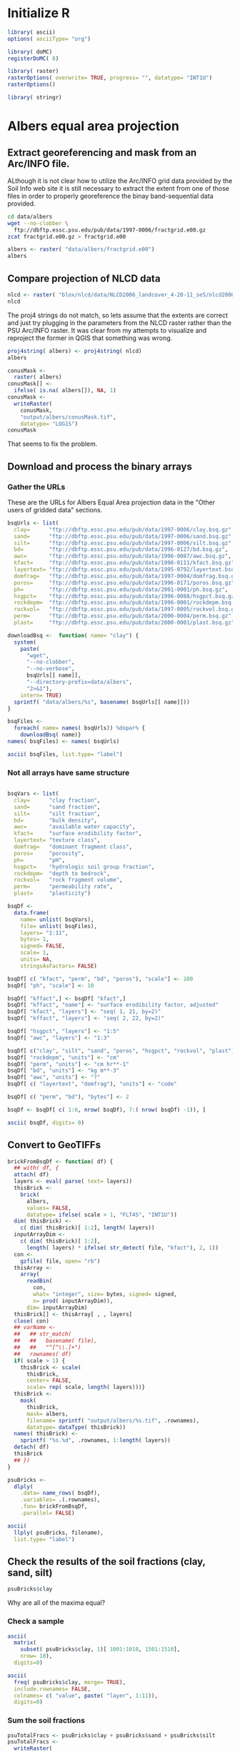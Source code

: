 #+PROPERTY: session *R*
#+PROPERTY: results output

* Initialize R

#+BEGIN_SRC R
  library( ascii)
  options( asciiType= "org")
  
  library( doMC)
  registerDoMC( 8)
  
  library( raster)
  rasterOptions( overwrite= TRUE, progress= "", datatype= "INT1U")
  rasterOptions()
  
  library( stringr)
#+END_SRC

#+RESULTS:
#+begin_example
format        : raster 
datatype      : INT1U 
overwrite     : TRUE 
progress      : text 
timer         : FALSE 
chunksize     : 1e+07 
maxmemory     : 1e+08 
tmpdir        : /tmp/R_raster_tmp/nbest/ 
tmptime       : 168 
setfileext    : TRUE 
tolerance     : 0.1 
standardnames : TRUE 
warn depracat.: TRUE
#+end_example


* Geographic coordinates					   :noexport:

** Correct invalid georeferencing

The spatial reference system indicated by this dataset's metadata is
apparently invlaid.  It is a geographical coordinate system but the
units are arc-seconds.  


The process of translating this to decimal degrees has three steps:
unpack the compressed archive, write a virtual raster tile (VRT)
metadata wrapper, and edit the VRT metadata.


*** Extract the data from the compressed archive

#+BEGIN_SRC sh
  zcat -c fractgrid.e00.gz > fractgrid.e00
#+END_SRC

Now we can inspect the metadata to reveal the malformed spatial
reference system.

#+BEGIN_SRC sh :results output verbatim
  gdalinfo fractgrid.e00
#+END_SRC

#+RESULTS:
#+begin_example
Driver: E00GRID/Arc/Info Export E00 GRID
Files: fractgrid.e00
Size is 6936, 2984
Coordinate System is:
GEOGCS["NAD27",
    DATUM["North_American_Datum_1927",
        SPHEROID["Clarke 1866",6378206.4,294.978698213898,
            AUTHORITY["EPSG","7008"]],
        AUTHORITY["EPSG","6267"]],
    PRIMEM["Greenwich",0,
        AUTHORITY["EPSG","8901"]],
    UNIT["degree",0.0174532925199433,
        AUTHORITY["EPSG","9108"]],
    AUTHORITY["EPSG","4267"]]
Origin = (-449100.000000000000000,177840.000000000000000)
Pixel Size = (30.000000000000000,-30.000000000000000)
Corner Coordinates:
Upper Left  ( -449100.000,  177840.000) (Invalid angle,Invalid angle)
Lower Left  ( -449100.000,   88320.000) (Invalid angle,Invalid angle)
Upper Right ( -241020.000,  177840.000) (Invalid angle,Invalid angle)
Lower Right ( -241020.000,   88320.000) (Invalid angle,Invalid angle)
Center      ( -345060.000,  133080.000) (Invalid angle,Invalid angle)
Band 1 Block=6936x1 Type=Int32, ColorInterp=Undefined
  Min=1.000 Max=10500.000 
  Minimum=1.000, Maximum=10500.000, Mean=5213.697, StdDev=3001.074
  NoData Value=-2147483647
#+end_example


*** Create a virtual raster wrapper

Convert the native Arc/INFO grid format (.e00) to a virtual raster
tile (.vrt) using the gdal_translate utility.

#+BEGIN_SRC sh :session *shell* :results output verbatim
  gdal_translate -of VRT fractgrid.e00 fractgrid.vrt
#+END_SRC

#+RESULTS:
: 
: Input file size is 6936, 2984


*** Edit the georeferencing metadata

The previous step was necessary because GDAL's Arc/INFO grid driver
does not support update access to an existing dataset, meaning that
the gdal_edit.py utility will not be able to fix the metadata in
place. Instead it will edit the VRT file which will override the
metadata of the dataset to which it points.

#+BEGIN_SRC sh
  gdal_edit.py -a_ullr -124.75 49.40 -66.95000 24.53333 fractgrid.vrt  
#+END_SRC

The metadata has been edited in place.

#+BEGIN_SRC sh :results output verbatim
  gdalinfo fractgrid.vrt
#+END_SRC

#+RESULTS:
#+begin_example
Driver: VRT/Virtual Raster
Files: fractgrid.vrt
       fractgrid.e00
Size is 6936, 2984
Coordinate System is:
GEOGCS["NAD27",
    DATUM["North_American_Datum_1927",
        SPHEROID["Clarke 1866",6378206.4,294.978698213898,
            AUTHORITY["EPSG","7008"]],
        AUTHORITY["EPSG","6267"]],
    PRIMEM["Greenwich",0,
        AUTHORITY["EPSG","8901"]],
    UNIT["degree",0.0174532925199433,
        AUTHORITY["EPSG","9108"]],
    AUTHORITY["EPSG","4267"]]
Origin = (-124.750000000000000,49.399999999999999)
Pixel Size = (0.008333333333333,-0.008333334450402)
Corner Coordinates:
Upper Left  (-124.7500000,  49.4000000) (124d45' 0.00"W, 49d24' 0.00"N)
Lower Left  (-124.7500000,  24.5333300) (124d45' 0.00"W, 24d31'59.99"N)
Upper Right ( -66.9500000,  49.4000000) ( 66d57' 0.00"W, 49d24' 0.00"N)
Lower Right ( -66.9500000,  24.5333300) ( 66d57' 0.00"W, 24d31'59.99"N)
Center      ( -95.8500000,  36.9666650) ( 95d51' 0.00"W, 36d57'59.99"N)
Band 1 Block=128x128 Type=Int32, ColorInterp=Undefined
  Min=1.000 Max=10500.000 
  NoData Value=-2147483647
#+end_example


** Inspect the data

Now in R load the virtual raster and inspect the first ten non-null values.

#+BEGIN_SRC R :session *R*
  fractgrid <- raster( "fractgrid.vrt")
  fractgrid[ !is.na( fractgrid[1:100000])][ 1:10]
  
#+END_SRC

#+RESULTS:
| 4234 |
| 3925 |
| 3925 |
| 4234 |
| 3925 |
| 3925 |
| 3925 |
| 3925 |
| 3925 |
| 3925 |

It is not clear how to relate these IDs to the labels in
mu_fract.ascii.  However, this raster object is still a useful
template for creating a mask for all of the CONUS-Soil data and
for loading raw data in the following sections.


** Create a mask

#+BEGIN_SRC R :session *R* :results output
  conusMask <-
    raster( fractgrid)
  conusMask[] <-
    ifelse( is.na( fractgrid[]), NA, 1)
  conusMask <-
    writeRaster(
      conusMask,
      "output/conusMask.tif",
      datatype= "LOG1S",
      overwrite= TRUE)
  conusMask
#+END_SRC

#+RESULTS:
: class       : RasterLayer 
: dimensions  : 2984, 6936, 20697024  (nrow, ncol, ncell)
: resolution  : 0.008333333, 0.008333334  (x, y)
: extent      : -124.75, -66.95, 24.53333, 49.4  (xmin, xmax, ymin, ymax)
: coord. ref. : +proj=longlat +datum=NAD27 +no_defs +ellps=clrk66 +nadgrids=@conus,@alaska,@ntv2_0.gsb,@ntv1_can.dat 
: data source : /project/joshuaelliott/conus-soil/output/conusMask.tif 
: names       : conusMask 
: values      : 1, 1  (min, max)

*** Check that the null value is properly set

#+BEGIN_SRC sh :results output
  gdalinfo output/conusMask.tif | grep NoData
#+END_SRC

#+RESULTS:
:   NoData Value=255


** Convert the band-sequential binary arrays to georeferenced rasters

*** TODO Download and unpack the array


*** Load the unpacked array

#+BEGIN_SRC R :session *R* :results value
  clayBsq <-
    file( "clay.bsq", open= "rb")
  clay <-
    array(
      readBin(
        clayBsq,
        what= "integer",
        size= 1,
        n= 6936 * 2984 * 11),
      dim= c( 6936, 2984, 11))
  close( clayBsq)
  clay[ 4001:4010, 1501:1510, 1]
#+END_SRC

#+RESULTS:
| 13 | 13 | 13 | 13 | 13 | 13 | 14 | 14 | 14 | 14 |
| 13 | 13 | 13 | 13 | 13 | 13 | 14 | 14 | 14 | 14 |
| 13 | 13 | 13 | 13 | 13 | 14 | 14 | 14 | 14 | 14 |
| 13 | 13 | 13 | 13 | 14 | 14 | 14 | 14 | 14 | 14 |
| 14 | 13 | 13 | 13 | 13 | 13 | 13 | 14 | 14 | 14 |
| 14 | 13 | 13 | 13 | 13 | 13 | 13 | 14 | 14 | 14 |
| 14 | 13 | 13 | 13 | 13 | 13 | 13 | 14 | 14 | 14 |
| 14 | 13 | 13 | 13 | 13 | 13 | 14 | 14 | 14 | 14 |
| 14 | 14 | 13 | 13 | 13 | 13 | 14 | 14 | 14 | 14 |
| 14 | 14 | 14 | 13 | 13 | 13 | 13 | 13 | 14 | 14 |


*** Set up an empty raster object with correct attributes

#+BEGIN_SRC R :session *R* :results output
  clayBrick <- brick( fractgrid, values= FALSE)
  dim( clayBrick) <- c( 2984, 6936, 11)
  clayBrick
#+END_SRC

#+RESULTS:
: class       : RasterBrick 
: dimensions  : 2984, 6936, 20697024, 11  (nrow, ncol, ncell, nlayers)
: resolution  : 0.008333333, 0.008333334  (x, y)
: extent      : -124.75, -66.95, 24.53333, 49.4  (xmin, xmax, ymin, ymax)
: coord. ref. : +proj=longlat +datum=NAD27 +no_defs +ellps=clrk66 +nadgrids=@conus,@alaska,@ntv2_0.gsb,@ntv1_can.dat


*** Inject the values from the raw array and write the new raster

#+BEGIN_SRC R :session *R* :results output
  clayBrick[] <- clay
  ## clayBrick <-
  ##   writeRaster( clayBrick, "clay.tif", overwrite= TRUE)
  clayBrick <-
    mask(
      clayBrick,
      mask= conusMask,
      filename= "clay.tif",
      overwrite= TRUE,
      datatype= "INT1U")
  clayBrick <- setMinMax( clayBrick)
  clayBrick
#+END_SRC

#+RESULTS:
: class       : RasterBrick 
: dimensions  : 2984, 6936, 20697024, 11  (nrow, ncol, ncell, nlayers)
: resolution  : 0.008333333, 0.008333334  (x, y)
: extent      : -124.75, -66.95, 24.53333, 49.4  (xmin, xmax, ymin, ymax)
: coord. ref. : +proj=longlat +datum=NAD27 +no_defs +ellps=clrk66 +nadgrids=@conus,@alaska,@ntv2_0.gsb,@ntv1_can.dat 
: data source : /project/joshuaelliott/conus-soil/clay.tif 
: names       : layer.1, layer.2, layer.3, layer.4, layer.5, layer.6, layer.7, layer.8, layer.9, layer.10, layer.11 
: min values  :       0,       0,       0,       0,       0,       0,       0,       0,       0,        0,        0 
: max values  :      58,      58,      58,      58,      58,      58,      58,      58,      58,       58,       58


**** TODO Why the ceiling on clay fraction at 58%?  

Is this real or does it indicate some kind of bug?


* Albers equal area projection

** Extract georeferencing and mask from an Arc/INFO file.

ALthough it is not clear how to utilize the Arc/INFO grid data
provided by the Soil Info web site it is still necessary to extract
the extent from one of those files in order to properly georeference
the binay band-sequential data provided.

#+BEGIN_SRC sh
  cd data/albers
  wget --no-clobber \
    ftp://dbftp.essc.psu.edu/pub/data/1997-0006/fractgrid.e00.gz
  zcat fractgrid.e00.gz > fractgrid.e00 
#+END_SRC

#+BEGIN_SRC R 
  albers <- raster( "data/albers/fractgrid.e00")
  albers
#+END_SRC

#+RESULTS:
: class       : RasterLayer 
: dimensions  : 2896, 4616, 13367936  (nrow, ncol, ncell)
: resolution  : 1000, 1000  (x, y)
: extent      : -2357000, 2259000, 277000, 3173000  (xmin, xmax, ymin, ymax)
: coord. ref. : +proj=aea +lat_1=0 +lat_2=29.5 +lat_0=45.5 +lon_0=0 +x_0=0 +y_0=-96 +datum=NAD27 +units=m +no_defs +ellps=clrk66 +nadgrids=@conus,@alaska,@ntv2_0.gsb,@ntv1_can.dat 
: data source : /project/joshuaelliott/conus-soil/data/albers/fractgrid.e00 
: names       : fractgrid 
: values      : 1, 10500  (min, max)


** Compare projection of NLCD data

#+BEGIN_SRC R
  nlcd <- raster( "blox/nlcd/data/NLCD2006_landcover_4-20-11_se5/nlcd2006_landcover_4-20-11_se5.img")
  nlcd  
#+END_SRC

#+RESULTS:
: class       : RasterLayer 
: dimensions  : 104424, 161190, 16832104560  (nrow, ncol, ncell)
: resolution  : 30, 30  (x, y)
: extent      : -2493045, 2342655, 177285, 3310005  (xmin, xmax, ymin, ymax)
: coord. ref. : +proj=aea +lat_1=29.5 +lat_2=45.5 +lat_0=23 +lon_0=-96 +x_0=0 +y_0=0 +ellps=GRS80 +towgs84=0,0,0,0,0,0,0 +units=m +no_defs 
: data source : /project/joshuaelliott/conus-soil/blox/nlcd/data/NLCD2006_landcover_4-20-11_se5/nlcd2006_landcover_4-20-11_se5.img 
: names       : nlcd2006_landcover_4.20.11_se5 
: values      : 0, 95  (min, max)

The proj4 strings do not match, so lets assume that the extents are
correct and just try plugging in the parameters from the NLCD raster
rather than the PSU Arc/INFO raster.  It was clear from my attempts to
visualize and reproject the former in QGIS that something was wrong.

#+BEGIN_SRC R
  proj4string( albers) <- proj4string( nlcd)
  albers
#+END_SRC

#+RESULTS:
: class       : RasterLayer 
: dimensions  : 2896, 4616, 13367936  (nrow, ncol, ncell)
: resolution  : 1000, 1000  (x, y)
: extent      : -2357000, 2259000, 277000, 3173000  (xmin, xmax, ymin, ymax)
: coord. ref. : +proj=aea +lat_1=29.5 +lat_2=45.5 +lat_0=23 +lon_0=-96 +x_0=0 +y_0=0 +ellps=GRS80 +towgs84=0,0,0,0,0,0,0 +units=m +no_defs 
: data source : /project/joshuaelliott/conus-soil/data/albers/fractgrid.e00 
: names       : fractgrid 
: values      : 1, 10500  (min, max)


#+BEGIN_SRC R
  conusMask <-
    raster( albers)
  conusMask[] <-
    ifelse( is.na( albers[]), NA, 1)
  conusMask <-
    writeRaster(
      conusMask,
      "output/albers/conusMask.tif",
      datatype= "LOG1S")
  conusMask
#+END_SRC

#+RESULTS:
: class       : RasterLayer 
: dimensions  : 2896, 4616, 13367936  (nrow, ncol, ncell)
: resolution  : 1000, 1000  (x, y)
: extent      : -2357000, 2259000, 277000, 3173000  (xmin, xmax, ymin, ymax)
: coord. ref. : +proj=aea +lat_1=29.5 +lat_2=45.5 +lat_0=23 +lon_0=-96 +x_0=0 +y_0=0 +ellps=GRS80 +towgs84=0,0,0,0,0,0,0 +units=m +no_defs 
: data source : /project/joshuaelliott/conus-soil/output/albers/conusMask.tif 
: names       : conusMask 
: values      : 1, 1  (min, max)

That seems to fix the problem.


** Download and process the binary arrays

*** Gather the URLs

These are the URLs for Albers Equal Area projection data in the
"Other users of gridded data" sections.

#+BEGIN_SRC R :results silent
  bsqUrls <- list(
    clay=      "ftp://dbftp.essc.psu.edu/pub/data/1997-0006/clay.bsq.gz",
    sand=      "ftp://dbftp.essc.psu.edu/pub/data/1997-0006/sand.bsq.gz",
    silt=      "ftp://dbftp.essc.psu.edu/pub/data/1997-0006/silt.bsq.gz",
    bd=        "ftp://dbftp.essc.psu.edu/pub/data/1996-0127/bd.bsq.gz",
    awc=       "ftp://dbftp.essc.psu.edu/pub/data/1996-0087/awc.bsq.gz",
    kfact=     "ftp://dbftp.essc.psu.edu/pub/data/1998-0111/kfact.bsq.gz",
    layertext= "ftp://dbftp.essc.psu.edu/pub/data/1995-0792/layertext.bsq.gz",
    domfrag=   "ftp://dbftp.essc.psu.edu/pub/data/1997-0004/domfrag.bsq.gz",
    poros=     "ftp://dbftp.essc.psu.edu/pub/data/1996-0171/poros.bsq.gz",
    ph=        "ftp://dbftp.essc.psu.edu/pub/data/2001-0001/ph.bsq.gz",
    hsgpct=    "ftp://dbftp.essc.psu.edu/pub/data/1996-0088/hsgpct.bsq.gz",
    rockdepm=  "ftp://dbftp.essc.psu.edu/pub/data/1996-0001/rockdepm.bsq.gz",
    rockvol=   "ftp://dbftp.essc.psu.edu/pub/data/1997-0005/rockvol.bsq.gz",
    perm=      "ftp://dbftp.essc.psu.edu/pub/data/2000-0004/perm.bsq.gz",
    plast=     "ftp://dbftp.essc.psu.edu/pub/data/2000-0001/plast.bsq.gz")
#+END_SRC


#+BEGIN_SRC R :results silent
  downloadBsq <-  function( name= "clay") {
    system(
      paste(
        "wget",
        "--no-clobber",
        "--no-verbose",
        bsqUrls[[ name]],
        "--directory-prefix=data/albers",
        "2>&1"),
      intern= TRUE)
    sprintf( "data/albers/%s", basename( bsqUrls[[ name]]))
  }
#+END_SRC

#+BEGIN_SRC R :results raw
  bsqFiles <-
    foreach( name= names( bsqUrls)) %dopar% {
      downloadBsq( name)}
  names( bsqFiles) <- names( bsqUrls)

  ascii( bsqFiles, list.type= "label")
#+END_SRC  

#+RESULTS:
- clay :: data/albers/clay.bsq.gz
- sand :: data/albers/sand.bsq.gz
- silt :: data/albers/silt.bsq.gz
- bd :: data/albers/bd.bsq.gz
- awc :: data/albers/awc.bsq.gz
- kfact :: data/albers/kfact.bsq.gz
- layertext :: data/albers/layertext.bsq.gz
- domfrag :: data/albers/domfrag.bsq.gz
- poros :: data/albers/poros.bsq.gz
- ph :: data/albers/ph.bsq.gz
- hsgpct :: data/albers/hsgpct.bsq.gz
- rockdepm :: data/albers/rockdepm.bsq.gz
- rockvol :: data/albers/rockvol.bsq.gz
- perm :: data/albers/perm.bsq.gz
- plast :: data/albers/plast.bsq.gz


*** COMMENT This worked for the simple cases

#+BEGIN_SRC R
  ## clayBsqCon <- gzfile( bsqFiles[[ "clay"]], open= "rb")
  
  ## bsqCons <-
  ##   foreach( name= names( bsqUrls)) %dopar% {
  ##     gzfile( downloadBsq( name), open= "rb")}
  ## names( bsqCons) <- names( bsqUrls)
  
  
  ## bsqCons <-
  ##   lapply( bsqFiles, gzfile, open= "rb")
  
  brickFromBsq <- function( file) {
    thisBrick <-
      brick( albers, values= FALSE)
    dim( thisBrick) <-
      c( dim( thisBrick)[ 1:2], 11)
    con <-
      gzfile( file, open= "rb")
    thisBrick[] <-
      readBin( con, what= "integer", size= 1,
              n= prod( dim( thisBrick)))
    close( con)
    varName <-
      str_match(
        basename( file),
        "^[^\\.]+")
    thisBrick <-
      mask(
        thisBrick,
        mask= albers,
        filename= sprintf( "output/albers/%s.tif", varName))
    thisBrick
  }
#+END_SRC

#+BEGIN_SRC R
  psuBricks <- llply( bsqFiles[ c( "clay", "silt", "sand")], brickFromBsq, .parallel= TRUE)
#+END_SRC

#+BEGIN_SRC R
  ascii(
    llply( psuBricks, filename),
    list.type= "label")
#+END_SRC

#+RESULTS:
: - clay :: /project/joshuaelliott/conus-soil/output/albers/clay.tif
: - sand :: /project/joshuaelliott/conus-soil/output/albers/sand.tif
: - silt :: /project/joshuaelliott/conus-soil/output/albers/silt.tif


*** Not all arrays have same structure

#+BEGIN_SRC R :results raw
  
  bsqVars <- list(
    clay=      "clay fraction",
    sand=      "sand fraction",
    silt=      "silt fraction",
    bd=        "bulk density",
    awc=       "available water capacity",
    kfact=     "surface erodibility factor",
    layertext= "texture class",
    domfrag=   "dominant fragment class",
    poros=     "porosity",
    ph=        "pH",
    hsgpct=    "hydrologic soil group fraction",
    rockdepm=  "depth to bedrock",
    rockvol=   "rock fragment volume",
    perm=      "permeability rate",
    plast=     "plasticity")
  
  bsqDf <-
    data.frame(
      name= unlist( bsqVars), 
      file= unlist( bsqFiles),
      layers= "1:11",
      bytes= 1,
      signed= FALSE,
      scale= 1,
      units= NA,
      stringsAsFactors= FALSE)
  
  bsqDf[ c( "kfact", "perm", "bd", "poros"), "scale"] <- 100 
  bsqDf[ "ph", "scale"] <- 10
  
  bsqDf[ "kffact",] <- bsqDf[ "kfact",]
  bsqDf[ "kffact", "name"] <- "surface erodibility factor, adjusted"
  bsqDf[ "kfact", "layers"] <- "seq( 1, 21, by=2)"
  bsqDf[ "kffact", "layers"] <- "seq( 2, 22, by=2)"
  
  bsqDf[ "hsgpct", "layers"] <- "1:5"
  bsqDf[ "awc", "layers"] <- "1:3"
  
  bsqDf[ c("clay", "silt", "sand", "poros", "hsgpct", "rockvol", "plast"), "units"] <- "%"
  bsqDf[ "rockdepm", "units"] <- "cm"
  bsqDf[ "perm", "units"] <- "cm hr**-1"
  bsqDf[ "bd", "units"] <- "kg m**-3"
  bsqDf[ "awc", "units"] <- "?"
  bsqDf[ c( "layertext", "domfrag"), "units"] <- "code"
  
  bsqDf[ c( "perm", "bd"), "bytes"] <- 2
  
  bsqDf <- bsqDf[ c( 1:6, nrow( bsqDf), 7:( nrow( bsqDf) -1)), ] 
  
  ascii( bsqDf, digits= 0)
#+END_SRC

#+RESULTS:
|           | name                                 | file                         |            layers | bytes | signed | scale | units     |
|-----------+--------------------------------------+------------------------------+-------------------+-------+--------+-------+-----------|
| clay      | clay fraction                        | data/albers/clay.bsq.gz      |              1:11 |     1 | FALSE  |     1 | %         |
| sand      | sand fraction                        | data/albers/sand.bsq.gz      |              1:11 |     1 | FALSE  |     1 | %         |
| silt      | silt fraction                        | data/albers/silt.bsq.gz      |              1:11 |     1 | FALSE  |     1 | %         |
| bd        | bulk density                         | data/albers/bd.bsq.gz        |              1:11 |     2 | FALSE  |   100 | kg m**-3  |
| awc       | available water capacity             | data/albers/awc.bsq.gz       |               1:3 |     1 | FALSE  |     1 | ?         |
| kfact     | surface erodibility factor           | data/albers/kfact.bsq.gz     | seq( 1, 21, by=2) |     1 | FALSE  |   100 |           |
| kffact    | surface erodibility factor, adjusted | data/albers/kfact.bsq.gz     | seq( 2, 22, by=2) |     1 | FALSE  |   100 |           |
| layertext | texture class                        | data/albers/layertext.bsq.gz |              1:11 |     1 | FALSE  |     1 | code      |
| domfrag   | dominant fragment class              | data/albers/domfrag.bsq.gz   |              1:11 |     1 | FALSE  |     1 | code      |
| poros     | porosity                             | data/albers/poros.bsq.gz     |              1:11 |     1 | FALSE  |   100 | %         |
| ph        | pH                                   | data/albers/ph.bsq.gz        |              1:11 |     1 | FALSE  |    10 |           |
| hsgpct    | hydrologic soil group fraction       | data/albers/hsgpct.bsq.gz    |               1:5 |     1 | FALSE  |     1 | %         |
| rockdepm  | depth to bedrock                     | data/albers/rockdepm.bsq.gz  |              1:11 |     1 | FALSE  |     1 | cm        |
| rockvol   | rock fragment volume                 | data/albers/rockvol.bsq.gz   |              1:11 |     1 | FALSE  |     1 | %         |
| perm      | permeability rate                    | data/albers/perm.bsq.gz      |              1:11 |     2 | FALSE  |   100 | cm hr**-1 |
| plast     | plasticity                           | data/albers/plast.bsq.gz     |              1:11 |     1 | FALSE  |     1 | %         |


** Convert to GeoTIFFs

#+BEGIN_SRC R
  brickFromBsqDf <- function( df) {
    ## with( df, {
    attach( df)
    layers <- eval( parse( text= layers))
    thisBrick <-
      brick(
        albers,
        values= FALSE,
        datatype= ifelse( scale > 1, "FLT4S", "INT1U"))
    dim( thisBrick) <-
      c( dim( thisBrick)[ 1:2], length( layers))
    inputArrayDim <-
      c( dim( thisBrick)[ 1:2],
        length( layers) * ifelse( str_detect( file, "kfact"), 2, 1))
    con <-
      gzfile( file, open= "rb")
    thisArray <-
      array( 
        readBin(
          con,
          what= "integer", size= bytes, signed= signed,
          n= prod( inputArrayDim)),
        dim= inputArrayDim)
    thisBrick[] <- thisArray[ , , layers]
    close( con)
    ## varName <-
    ##   ## str_match(
    ##   ##   basename( file),
    ##   ##   "^[^\\.]+")
    ##   rownames( df)
    if( scale > 1) {
      thisBrick <- scale(
        thisBrick,
        center= FALSE,
        scale= rep( scale, length( layers)))}
    thisBrick <-
      mask(
        thisBrick,
        mask= albers,
        filename= sprintf( "output/albers/%s.tif", .rownames),
        datatype= dataType( thisBrick))        
    names( thisBrick) <-
      sprintf( "%s.%d", .rownames, 1:length( layers))
    detach( df)
    thisBrick
    ## })
  }
#+END_SRC

#+BEGIN_SRC R :results silent
  psuBricks <-
    dlply(
      .data= name_rows( bsqDf),
      .variables= .(.rownames),
      .fun= brickFromBsqDf,
      .parallel= FALSE)
#+END_SRC

#+BEGIN_SRC R
  ascii(
    llply( psuBricks, filename),
    list.type= "label")
#+END_SRC

#+RESULTS:
#+begin_example
 - awc :: /project/joshuaelliott/conus-soil/output/albers/awc.tif
- bd :: /project/joshuaelliott/conus-soil/output/albers/bd.tif
- clay :: /project/joshuaelliott/conus-soil/output/albers/clay.tif
- domfrag :: /project/joshuaelliott/conus-soil/output/albers/domfrag.tif
- hsgpct :: /project/joshuaelliott/conus-soil/output/albers/hsgpct.tif
- kfact :: /project/joshuaelliott/conus-soil/output/albers/kfact.tif
- kffact :: /project/joshuaelliott/conus-soil/output/albers/kffact.tif
- layertext :: /project/joshuaelliott/conus-soil/output/albers/layertext.tif
- perm :: /project/joshuaelliott/conus-soil/output/albers/perm.tif
- ph :: /project/joshuaelliott/conus-soil/output/albers/ph.tif
- plast :: /project/joshuaelliott/conus-soil/output/albers/plast.tif
- poros :: /project/joshuaelliott/conus-soil/output/albers/poros.tif
- rockdepm :: /project/joshuaelliott/conus-soil/output/albers/rockdepm.tif
- rockvol :: /project/joshuaelliott/conus-soil/output/albers/rockvol.tif
- sand :: /project/joshuaelliott/conus-soil/output/albers/sand.tif
- silt :: /project/joshuaelliott/conus-soil/output/albers/silt.tif
#+end_example


** Check the results of the soil fractions (clay, sand, silt)

#+BEGIN_SRC R
  psuBricks$clay
#+END_SRC

#+RESULTS:
: class       : RasterBrick 
: dimensions  : 2896, 4616, 13367936, 11  (nrow, ncol, ncell, nlayers)
: resolution  : 1000, 1000  (x, y)
: extent      : -2357000, 2259000, 277000, 3173000  (xmin, xmax, ymin, ymax)
: coord. ref. : +proj=aea +lat_1=29.5 +lat_2=45.5 +lat_0=23 +lon_0=-96 +x_0=0 +y_0=0 +ellps=GRS80 +towgs84=0,0,0,0,0,0,0 +units=m +no_defs 
: data source : /project/joshuaelliott/conus-soil/output/albers/clay.tif 
: names       : clay.1, clay.2, clay.3, clay.4, clay.5, clay.6, clay.7, clay.8, clay.9, clay.10, clay.11 
: min values  :      0,      0,      0,      0,      0,      0,      0,      0,      0,       0,       0 
: max values  :     58,     58,     58,     58,     58,     58,     58,     58,     58,      58,      58

Why are all of the maxima equal?

*** Check a sample

#+BEGIN_SRC R :results raw
  ascii(
    matrix(
      subset( psuBricks$clay, 1)[ 1001:1010, 1501:1510],
      nrow= 10),
    digits=0)
#+END_SRC

#+RESULTS:
 | 16 | 18 | 18 | 18 | 16 | 16 | 16 | 16 | 16 | 16 |
 | 16 | 16 | 18 | 18 | 18 | 18 | 16 | 16 | 16 | 16 |
 | 16 | 16 | 18 | 18 | 18 | 18 | 18 | 18 | 16 | 16 |
 | 16 | 16 | 18 | 18 | 18 | 18 | 18 | 16 | 16 | 16 |
 | 16 | 16 | 18 | 18 | 18 | 18 | 16 | 16 | 16 | 16 |
 | 16 | 16 | 18 | 18 | 18 | 16 | 18 | 18 | 16 | 16 |
 | 16 | 18 | 18 | 18 | 18 | 18 | 18 | 16 | 16 | 15 |
 | 18 | 18 | 18 | 18 | 18 | 18 | 16 | 16 | 15 | 15 |
 | 18 | 18 | 18 | 18 | 18 | 16 | 16 | 16 | 15 | 15 |
 | 18 | 18 | 18 | 18 | 16 | 16 | 16 | 16 | 16 | 15 |

#+BEGIN_SRC R :results raw
  ascii(
    freq( psuBricks$clay, merge= TRUE),
    include.rownames= FALSE,
    colnames= c( "value", paste( "layer", 1:11)),
    digits=0)
#+END_SRC

#+RESULTS:
 | value | layer 1 | layer 2 | layer 3 | layer 4 | layer 5 | layer 6 | layer 7 | layer 8 | layer 9 | layer 10 | layer 11 |
 |-------+---------+---------+---------+---------+---------+---------+---------+---------+---------+----------+----------|
 |     0 |  288291 |  287573 |  308925 |  487937 |  746143 | 1176278 | 1571689 | 2164755 | 2691388 |  6688796 |  7796441 |
 |     3 |  225720 |  225966 |  222336 |  202039 |  201529 |  187948 |  162937 |  174442 |  186289 |    35720 |      867 |
 |     4 |  128462 |  124400 |  127300 |  102826 |   85019 |   91342 |   87786 |  108972 |  101860 |    12046 |      902 |
 |     5 |  105237 |  107214 |  107621 |   93844 |   82776 |   85458 |   74546 |   52703 |   77886 |    17084 |     1564 |
 |     6 |  129130 |  124658 |   76838 |   75371 |   54352 |   40257 |   63282 |   90342 |   82666 |     8410 |     1458 |
 |     7 |  114755 |  102688 |   99461 |   66304 |   81646 |   58279 |   68735 |   91872 |   69549 |     8912 |      318 |
 |     8 |  132973 |  132479 |  108618 |   99116 |   49623 |   92289 |   96781 |   93313 |   87694 |    11417 |          |
 |     9 |  173989 |  166292 |  121677 |   73062 |   87881 |   81897 |  118050 |  116322 |  132388 |    15685 |       40 |
 |    10 |  475579 |  429789 |  322578 |  219065 |  203590 |  193144 |  178237 |  178979 |  194955 |    31444 |          |
 |    11 |  362850 |  303874 |  231041 |  182980 |  143568 |  131142 |  122236 |  109157 |   94966 |    26751 |          |
 |    12 |  318193 |  328284 |  298842 |  217893 |  161113 |  132401 |  129642 |  131789 |  138727 |    14939 |          |
 |    13 |  908485 |  888036 |  696533 |  446722 |  322545 |  267745 |  239954 |  200320 |  225078 |    30917 |     1253 |
 |    14 |  570505 |  569662 |  475168 |  307933 |  275780 |  223916 |  201981 |  166030 |  152156 |    23139 |          |
 |    15 |  464391 |  407599 |  421684 |  326556 |  245834 |  191269 |  200437 |  168890 |  188154 |    27478 |          |
 |    16 |  395815 |  387418 |  384652 |  252327 |  213150 |  185647 |  191913 |  179818 |  167536 |    13715 |          |
 |    17 |  360311 |  347816 |  345803 |  252780 |  213581 |  200245 |  203043 |  126923 |  123280 |    14513 |          |
 |    18 |  583870 |  470159 |  423365 |  341112 |  235895 |  212216 |  153232 |  172682 |  189456 |    42193 |     1630 |
 |    19 |  264235 |  330175 |  273898 |  253841 |  222664 |  193911 |  187629 |  130873 |  192604 |    25282 |          |
 |    20 |  212196 |  232827 |  242979 |  247598 |  222183 |  151486 |  137099 |  166868 |  154366 |    17408 |          |
 |    21 |  150734 |  188676 |  216843 |  211569 |  176010 |  193607 |  156383 |  145248 |  154957 |    31108 |          |
 |    22 |   96105 |  144148 |  244502 |  270332 |  204197 |  159374 |  129583 |  118798 |  122109 |    26861 |          |
 |    23 |  105417 |  121093 |  165489 |  234056 |  187301 |  146053 |  134801 |  116968 |  110179 |    26289 |          |
 |    24 |  118799 |  121947 |  190427 |  147398 |  164543 |  156656 |  142149 |  150009 |  120005 |    24119 |          |
 |    25 |   89360 |   95777 |  131739 |  218422 |  189218 |  157163 |  167524 |  150702 |  134368 |    38353 |          |
 |    26 |   76151 |   92484 |  148542 |  183246 |  213769 |  158213 |  159966 |  136972 |   88868 |    23182 |          |
 |    27 |   68900 |   86378 |  115073 |  163644 |  202384 |  210610 |  110288 |  125139 |   84996 |    75117 |          |
 |    28 |   45898 |   61817 |  101449 |  155752 |  142318 |  130957 |  170231 |  107345 |  112720 |    22025 |          |
 |    29 |   68754 |  104671 |   74434 |  210927 |  203130 |  171606 |  143798 |  135611 |   95575 |    23422 |      236 |
 |    30 |   48560 |   54409 |   87262 |   98580 |  138123 |  162643 |  161434 |  118048 |  159776 |    15475 |          |
 |    31 |   53538 |   60647 |  102195 |  171235 |  178402 |  135727 |  138259 |  144156 |  101507 |    21652 |          |
 |    32 |   55264 |   61211 |   75324 |  106305 |  135430 |  172434 |  128561 |   99310 |  106887 |    14087 |          |
 |    33 |   70857 |   75511 |  110433 |  131039 |  126477 |  151930 |  150897 |  143261 |   98896 |    19198 |          |
 |    34 |   63514 |   57751 |   91024 |  120114 |  192581 |  197005 |  224316 |  248983 |  152808 |    52675 |     3536 |
 |    35 |   41631 |   45289 |   44671 |   71818 |  118258 |  154083 |  144812 |  116006 |   63022 |     8909 |          |
 |    36 |   43748 |   42815 |   32085 |   59993 |  109435 |   87726 |  150093 |   65796 |   56056 |    13643 |          |
 |    37 |   24475 |   23764 |   41970 |   81123 |   65341 |  115813 |   67957 |   79593 |   50929 |    11139 |          |
 |    38 |   20241 |   22539 |   41351 |   55801 |   85919 |   70411 |   58227 |   84808 |   47871 |     8933 |          |
 |    39 |   17463 |   21421 |   28445 |   74587 |   83563 |   89068 |   75955 |   69796 |   29332 |    15045 |          |
 |    40 |   15823 |   16981 |   39972 |   59660 |   86712 |   69990 |   74291 |   66476 |   49050 |    10521 |          |
 |    41 |   26387 |   24070 |   27733 |   91066 |   65760 |   73434 |   65363 |   42371 |   23254 |    10492 |          |
 |    42 |   11493 |   12038 |   28608 |   55159 |   79591 |   71118 |   44758 |   65646 |   31419 |     6509 |          |
 |    43 |   19511 |   24719 |   30786 |   46965 |   71101 |   71440 |   63258 |   43213 |   37931 |    13583 |          |
 |    44 |   13774 |   17505 |   20881 |   50634 |   56662 |   85190 |   66134 |   54062 |   72257 |     4193 |          |
 |    45 |   28834 |   22750 |   29616 |   20571 |   48813 |   77004 |   69081 |   50982 |   50565 |    16677 |          |
 |    46 |   30085 |   29304 |   35702 |   43043 |   65475 |   82445 |   79962 |   77767 |   40977 |     6447 |          |
 |    47 |   20384 |   19686 |   30920 |   28499 |   41674 |   42209 |   61377 |   31969 |   38592 |     7727 |          |
 |    48 |   11268 |   18683 |   20217 |   36863 |   35373 |   27171 |   55920 |   25814 |   28547 |    10068 |          |
 |    49 |    5981 |    6987 |   13866 |   35829 |   48006 |   55293 |   41477 |   37022 |   31850 |    36128 |          |
 |    50 |   12650 |   13499 |   20011 |   35918 |   24899 |   60855 |   41774 |   72113 |   55794 |    26678 |          |
 |    51 |   16290 |   24659 |   22931 |   36176 |   69576 |   43863 |   69843 |   42369 |   25681 |    18850 |          |
 |    52 |   13857 |   14987 |   14005 |   22869 |   48631 |   70507 |   54137 |   27795 |   26261 |     9966 |          |
 |    53 |   18437 |   20856 |   27622 |   44355 |   77301 |   68052 |   39516 |   31565 |   23357 |     9822 |          |
 |    54 |    8804 |   10970 |   20594 |   31546 |   38817 |   24694 |   38001 |   42851 |   27731 |     9460 |          |
 |    55 |   29416 |   22904 |   20319 |   25166 |   32856 |   23150 |   20238 |   12765 |   15035 |     8112 |       40 |
 |    56 |   35635 |   32442 |   25176 |   38868 |   47084 |   67312 |   66567 |   50135 |   50643 |    39847 |          |
 |    57 |    9996 |   17726 |   29617 |   50705 |   63104 |   37969 |   20157 |   23846 |   15332 |     6992 |          |
 |    58 |    6885 |    9883 |   18753 |   40767 |   43200 |   40261 |   33609 |   29546 |   23771 |    20753 |     1621 |
 |       | 5558030 | 5558030 | 5558030 | 5558030 | 5558030 | 5558030 | 5558030 | 5558030 | 5558030 |  5558030 |  5558030 |


*** Sum the soil fractions

#+BEGIN_SRC R
  psuTotalFracs <- psuBricks$clay + psuBricks$sand + psuBricks$silt
  psuTotalFracs <-
    writeRaster(
      psuTotalFracs,
      filename= "output/albers/psuTotalFracs.tif")
  psuTotalFracs
#+END_SRC

#+RESULTS:
: class       : RasterBrick 
: dimensions  : 2896, 4616, 13367936, 11  (nrow, ncol, ncell, nlayers)
: resolution  : 1000, 1000  (x, y)
: extent      : -2357000, 2259000, 277000, 3173000  (xmin, xmax, ymin, ymax)
: coord. ref. : +proj=aea +lat_1=29.5 +lat_2=45.5 +lat_0=23 +lon_0=-96 +x_0=0 +y_0=0 +ellps=GRS80 +towgs84=0,0,0,0,0,0,0 +units=m +no_defs 
: data source : /project/joshuaelliott/conus-soil/output/albers/psuTotalFracs.tif 
: names       : psuTotalFracs.1, psuTotalFracs.2, psuTotalFracs.3, psuTotalFracs.4, psuTotalFracs.5, psuTotalFracs.6, psuTotalFracs.7, psuTotalFracs.8, psuTotalFracs.9, psuTotalFracs.10, psuTotalFracs.11 
: min values  :               0,               0,               0,               0,               0,               0,               0,               0,               0,                0,                0 
: max values  :             101,             101,             101,             101,             101,             101,             101,             101,             101,              101,              101

#+BEGIN_SRC R :results raw
  ascii(
    matrix(
      subset( psuTotalFracs, 1)[ 1001:1010, 1501:1510],
      nrow= 10),
    digits=0)
#+END_SRC

#+RESULTS:
 | 100 | 100 | 100 | 100 | 100 | 100 | 100 | 100 | 100 | 100 |
 | 100 | 100 | 100 | 100 | 100 | 100 | 100 | 100 | 100 | 100 |
 | 100 | 100 | 100 | 100 | 100 | 100 | 100 | 100 | 100 | 100 |
 | 100 | 100 | 100 | 100 | 100 | 100 | 100 | 100 | 100 | 100 |
 | 100 | 100 | 100 | 100 | 100 | 100 | 100 | 100 | 100 | 100 |
 | 100 | 100 | 100 | 100 | 100 | 100 | 100 | 100 | 100 | 100 |
 | 100 | 100 | 100 | 100 | 100 | 100 | 100 | 100 | 100 | 100 |
 | 100 | 100 | 100 | 100 | 100 | 100 | 100 | 100 | 100 | 100 |
 | 100 | 100 | 100 | 100 | 100 | 100 | 100 | 100 | 100 | 100 |
 | 100 | 100 | 100 | 100 | 100 | 100 | 100 | 100 | 100 | 100 |

#+BEGIN_SRC R :results raw
  psuTotalFreqs <- freq( psuTotalFracs, merge= TRUE)
  ascii(
    psuTotalFreqs,
    include.rownames= FALSE,
    colnames= c( "value", paste( "layer", 1:11)),
    digits=0)
#+END_SRC

#+RESULTS:
 | value | layer 1 | layer 2 | layer 3 | layer 4 | layer 5 | layer 6 | layer 7 | layer 8 | layer 9 | layer 10 | layer 11 |
 |-------+---------+---------+---------+---------+---------+---------+---------+---------+---------+----------+----------|
 |     0 |  288291 |  287573 |  308925 |  487937 |  746143 | 1176278 | 1571689 | 2164755 | 2691388 |  6688796 |  7796441 |
 |    99 |  865655 |  879698 |  874583 |  803333 |  751222 |  726804 |  653002 |  629995 |  600824 |    94132 |      902 |
 |   100 | 5773677 | 5746922 | 5770853 | 5568378 | 5434477 | 5061894 | 4776407 | 4348779 | 3867334 |   896263 |    10625 |
 |   101 |  882283 |  895713 |  855545 |  950258 |  878064 |  844930 |  808808 |  666377 |  650360 |   130715 |     1938 |
 |       | 5558030 | 5558030 | 5558030 | 5558030 | 5558030 | 5558030 | 5558030 | 5558030 | 5558030 |  5558030 |  5558030 |


** TODO Check the dimensions of the kfact variable


** TODO Incorporate look-up of texture classes
#+BEGIN_SRC R :eval no
list(
layertext= "ftp://dbftp.essc.psu.edu/pub/data/1995-0792/textclass.ascii",
domfrag="ftp://dbftp.essc.psu.edu/pub/data/1997-0004/fragclass.ascii",

hsgpct= c( "A", "B", "C", "D", "W")
awc= c( "100 cm", "150 cm", "250 cm")
#+END_SRC


* Calculate weights from NLCD crop class
  :PROPERTIES:
  :session:  *grass*
  :END:

#+BEGIN_SRC sh :results silent
  module add grass
  grass64 -text blox/nlcd/data/grass/nlcd/PERMANENT
  export GRASS_MESSAGE_FORMAT=plain
#+END_SRC

** TODO write emacs-lisp to start a new *grass* shell

** Import a soil raster in order to set region

#+BEGIN_SRC sh :results silent
  r.in.gdal input=output/albers/clay.tif output=clay band=1
#+END_SRC


** Mask the crop pixels with ones

#+BEGIN_SRC sh :results silent
  g.region -d
  r.reclass --overwrite input=nlcd2006 output=crop <<END
  82 = 1
  * = 0
  END  
#+END_SRC


** Count 30 m crop pixels in each 1 km soil pixel

#+BEGIN_SRC sh
  g.region -p rast=clay.1
#+END_SRC

#+RESULTS:
#+begin_example
projection: 99 (Albers Equal Area)
zone:       0
datum:      nad83
ellipsoid:  grs80
north:      3173000
south:      277000
west:       -2357000
east:       2259000
nsres:      1000
ewres:      1000
rows:       2896
cols:       4616
cells:      13367936
#+end_example

#+BEGIN_SRC sh :results silent
  r.resamp.stats --overwrite -w input=crop output=cropFreq method=sum
  r.out.gdal input=cropFreq output=output/albers/cropFreq.tif type=Float32 
#+END_SRC


* Reproject the geographic grid to the soil raster

#+BEGIN_SRC R
  world <- raster()
  res( world) <- 5/60
  world[] <- 1:ncell( world)
  world
  
  albersCells <- projectRaster(
    from= world,
    to= psuBricks$clay,
    method= "ngb",
    filename= "output/albers/albersCells.tif",
    datatype= "INT4U",
    overwrite= TRUE)
  albersCells
#+END_SRC

#+RESULTS:
#+begin_example
class       : RasterLayer 
dimensions  : 2160, 4320, 9331200  (nrow, ncol, ncell)
resolution  : 0.08333333, 0.08333333  (x, y)
extent      : -180, 180, -90, 90  (xmin, xmax, ymin, ymax)
coord. ref. : +proj=longlat +datum=WGS84 +ellps=WGS84 +towgs84=0,0,0 
data source : in memory
names       : layer 
values      : 1, 9331200  (min, max)
class       : RasterLayer 
dimensions  : 2896, 4616, 13367936  (nrow, ncol, ncell)
resolution  : 1000, 1000  (x, y)
extent      : -2357000, 2259000, 277000, 3173000  (xmin, xmax, ymin, ymax)
coord. ref. : +proj=aea +lat_1=29.5 +lat_2=45.5 +lat_0=23 +lon_0=-96 +x_0=0 +y_0=0 +ellps=GRS80 +towgs84=0,0,0,0,0,0,0 +units=m +no_defs 
data source : /project/joshuaelliott/conus-soil/output/albers/albersCells.tif 
names       : albersCells 
values      : 1988179, 3474018  (min, max)
#+end_example


* Collate the cell IDs, values, and weights

#+BEGIN_SRC R
  library( data.table)
  
  collateStack <- stack(
    albersCells,
    subset( psuBricks$clay, 1),
    raster( "output/albers/cropFreq.tif"))
  
  collateDt <- data.table( collateStack[])
  
  setkey( collateDt, albersCells)
#+END_SRC

